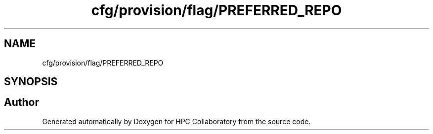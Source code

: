 .TH "cfg/provision/flag/PREFERRED_REPO" 3 "Wed Apr 15 2020" "HPC Collaboratory" \" -*- nroff -*-
.ad l
.nh
.SH NAME
cfg/provision/flag/PREFERRED_REPO
.SH SYNOPSIS
.br
.PP
.SH "Author"
.PP 
Generated automatically by Doxygen for HPC Collaboratory from the source code\&.
